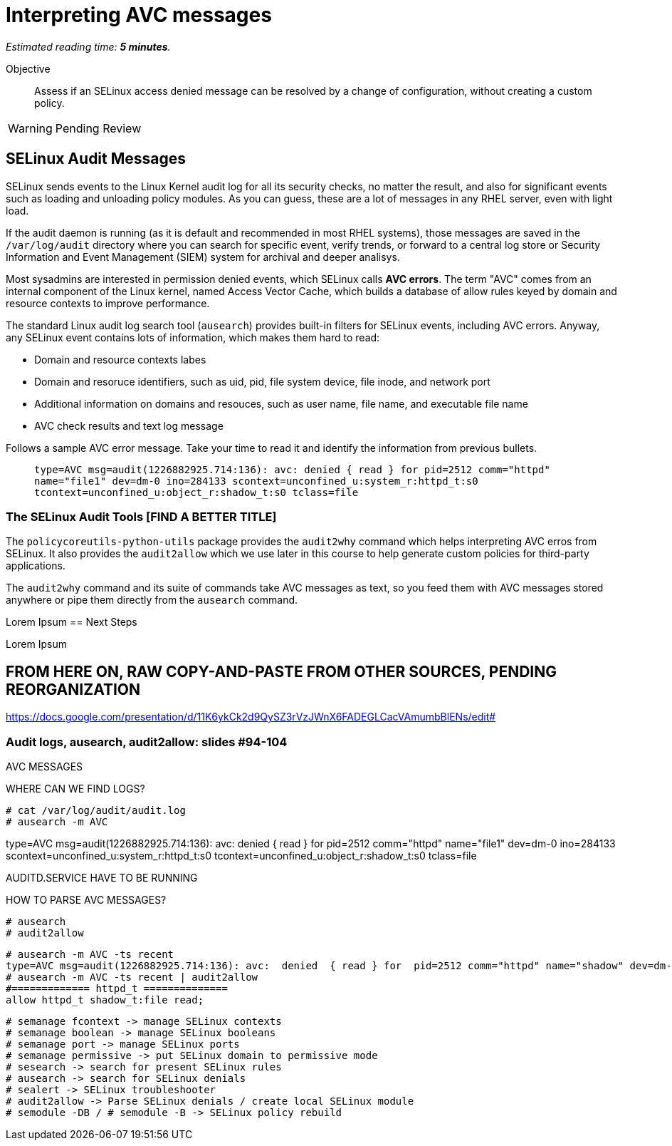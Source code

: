 :time_estimate: 5

= Interpreting AVC messages

_Estimated reading time: *{time_estimate} minutes*._

Objective::

Assess if an SELinux access denied message can be resolved by a change of configuration, without creating a custom policy.

WARNING: Pending Review

== SELinux Audit Messages

//TODO as a kernel thing, shouldn't avcs start at dmesg and from them to /var/log/messages and them to audit log? Who triages kernel messges into different logs? Or do I need a daemon?

SELinux sends events to the Linux Kernel audit log for all its security checks, no matter the result, and also for significant events such as loading and unloading policy modules. As you can guess, these are a lot of messages in any RHEL server, even with light load.

If the audit daemon is running (as it is default and recommended in most RHEL systems), those messages are saved in the `/var/log/audit` directory where you can search for specific event, verify trends, or forward to a central log store or Security Information and Event Management (SIEM) system for archival and deeper analisys.

Most sysadmins are interested in permission denied events, which SELinux calls *AVC errors*. The term "AVC" comes from an internal component of the Linux kernel, named Access Vector Cache, which builds a database of allow rules keyed by domain and resource contexts to improve performance.

The standard Linux audit log search tool (`ausearch`) provides built-in filters for SELinux events, including AVC errors. Anyway, any SELinux event contains lots of information, which makes them hard to read:

* Domain and resource contexts labes
* Domain and resoruce identifiers, such as uid, pid, file system device, file inode, and network port
* Additional information on domains and resouces, such as user name, file name, and executable file name
* AVC check results and text log message

Follows a sample AVC error message. Take your time to read it and identify the information from previous bullets.
____
`type=AVC msg=audit(1226882925.714:136): avc:  denied  { read } for  pid=2512 comm="httpd" name="file1" dev=dm-0 ino=284133 scontext=unconfined_u:system_r:httpd_t:s0 tcontext=unconfined_u:object_r:shadow_t:s0 tclass=file`
____

//TODO a diagram breaking an AVC error into its pieces?

=== The SELinux Audit Tools [FIND A BETTER TITLE]

The `policycoreutils-python-utils` package provides the `audit2why` command which helps interpreting AVC erros from SELinux. It also provides the `audit2allow` which we use later in this course to help generate custom policies for third-party applications.

The `audit2why` command and its suite of commands take AVC messages as text, so you feed them with AVC messages stored anywhere or pipe them directly from the `ausearch` command.

// Mention setroubleshoot packages and tools (sealert)? YES!


Lorem Ipsum
== Next Steps

Lorem Ipsum

== FROM HERE ON, RAW COPY-AND-PASTE FROM OTHER SOURCES, PENDING REORGANIZATION

https://docs.google.com/presentation/d/11K6ykCk2d9QySZ3rVzJWnX6FADEGLCacVAmumbBlENs/edit#

=== Audit logs, ausearch, audit2allow: slides #94-104

AVC MESSAGES

WHERE CAN WE FIND LOGS? 

[source,subs="verbatim,quotes"]
--
# cat /var/log/audit/audit.log
# ausearch -m AVC
--

type=AVC msg=audit(1226882925.714:136): avc:  denied  { read } for  pid=2512 comm="httpd" name="file1" dev=dm-0 ino=284133 scontext=unconfined_u:system_r:httpd_t:s0 tcontext=unconfined_u:object_r:shadow_t:s0 tclass=file

AUDITD.SERVICE HAVE TO BE RUNNING

HOW TO PARSE AVC MESSAGES?

[source,subs="verbatim,quotes"]
--
# ausearch
# audit2allow
--

[source,subs="verbatim,quotes"]
--
# ausearch -m AVC -ts recent
type=AVC msg=audit(1226882925.714:136): avc:  denied  { read } for  pid=2512 comm="httpd" name="shadow" dev=dm-0 ino=284133 scontext=unconfined_u:system_r:httpd_t:s0 tcontext=unconfined_u:object_r:shadow_t:s0 tclass=file
# ausearch -m AVC -ts recent | audit2allow
#============= httpd_t ==============
allow httpd_t shadow_t:file read;
--

[source,subs="verbatim,quotes"]
--
# semanage fcontext -> manage SELinux contexts
# semanage boolean -> manage SELinux booleans
# semanage port -> manage SELinux ports
# semanage permissive -> put SELinux domain to permissive mode
# sesearch -> search for present SELinux rules
# ausearch -> search for SELinux denials
# sealert -> SELinux troubleshooter
# audit2allow -> Parse SELinux denials / create local SELinux module
# semodule -DB / # semodule -B -> SELinux policy rebuild
--
